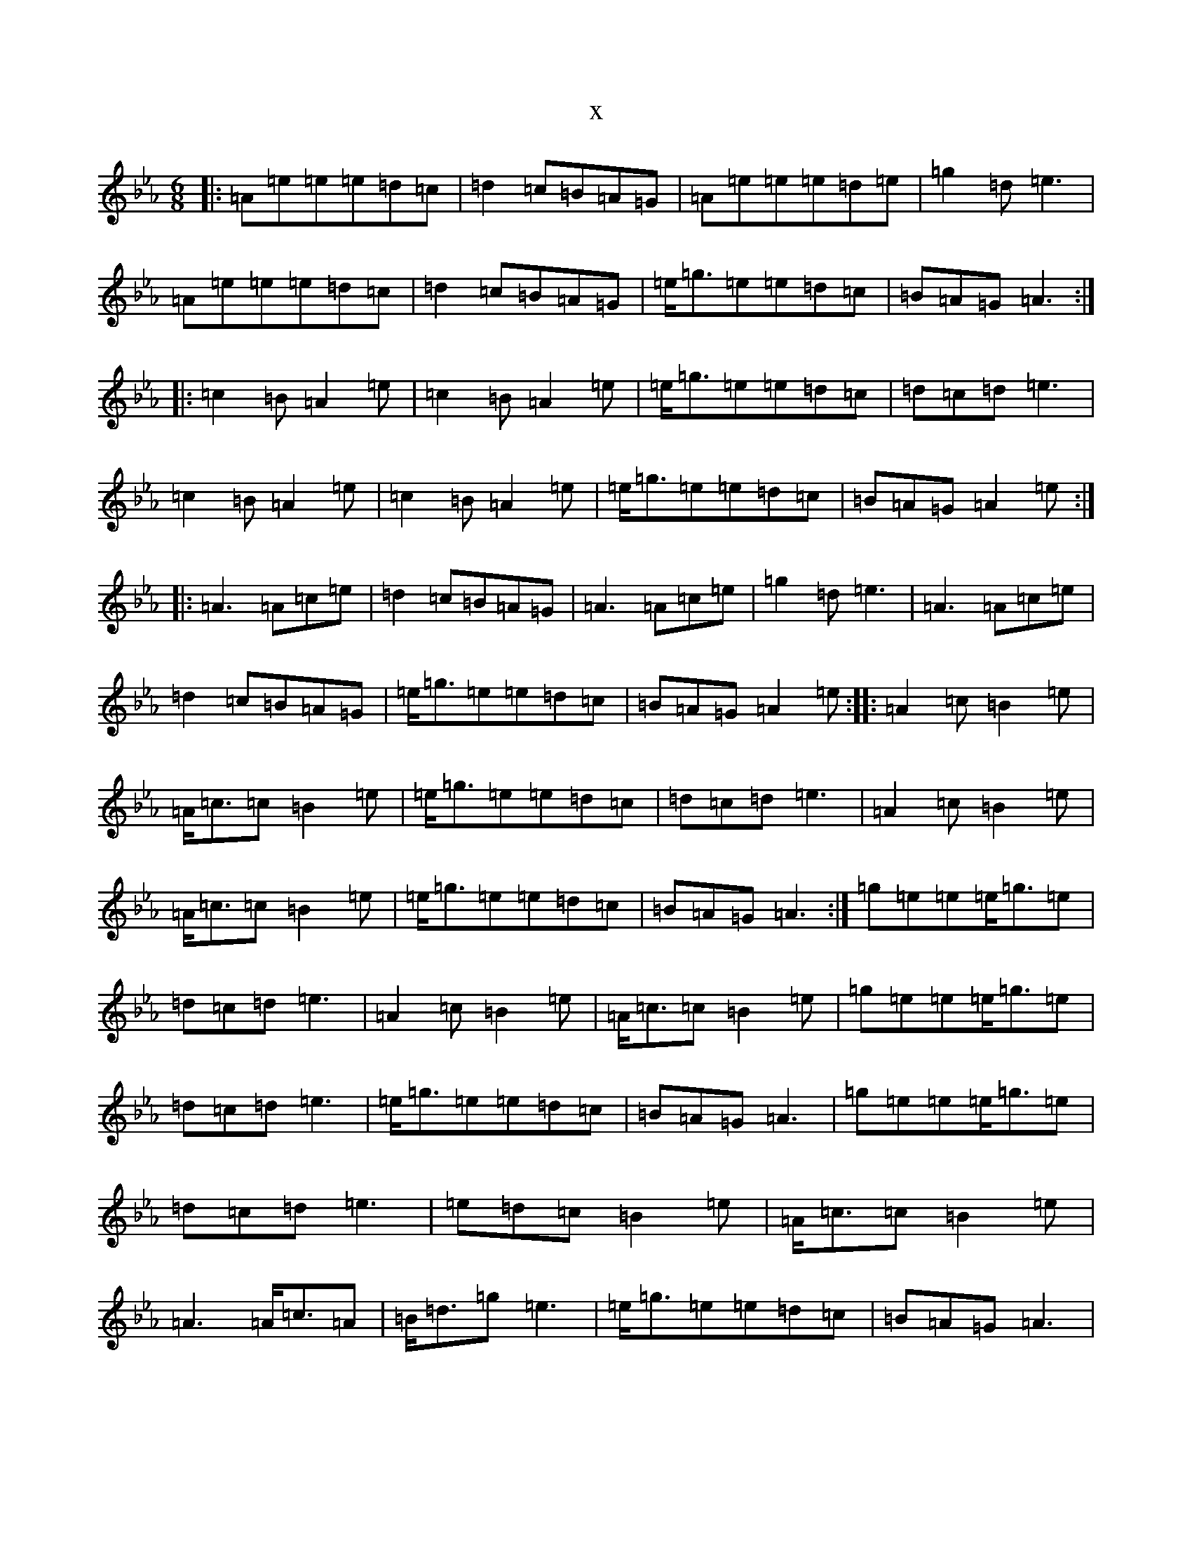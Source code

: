 X:1701
T:x
L:1/8
M:6/8
K: C minor
|:=A=e=e=e=d=c|=d2=c=B=A=G|=A=e=e=e=d=e|=g2=d=e3|=A=e=e=e=d=c|=d2=c=B=A=G|=e<=g=e=e=d=c|=B=A=G=A3:||:=c2=B=A2=e|=c2=B=A2=e|=e<=g=e=e=d=c|=d=c=d=e3|=c2=B=A2=e|=c2=B=A2=e|=e<=g=e=e=d=c|=B=A=G=A2=e:||:=A3=A=c=e|=d2=c=B=A=G|=A3=A=c=e|=g2=d=e3|=A3=A=c=e|=d2=c=B=A=G|=e<=g=e=e=d=c|=B=A=G=A2=e:||:=A2=c=B2=e|=A<=c=c=B2=e|=e<=g=e=e=d=c|=d=c=d=e3|=A2=c=B2=e|=A<=c=c=B2=e|=e<=g=e=e=d=c|=B=A=G=A3:|=g=e=e=e<=g=e|=d=c=d=e3|=A2=c=B2=e|=A<=c=c=B2=e|=g=e=e=e<=g=e|=d=c=d=e3|=e<=g=e=e=d=c|=B=A=G=A3|=g=e=e=e<=g=e|=d=c=d=e3|=e=d=c=B2=e|=A<=c=c=B2=e|=A3=A<=c=A|=B<=d=g=e3|=e<=g=e=e=d=c|=B=A=G=A3|